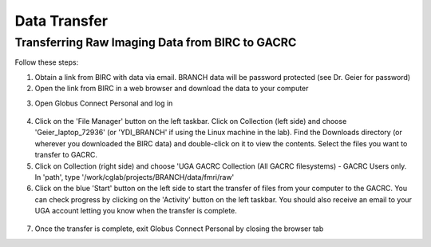 =======================
Data Transfer
=======================

Transferring Raw Imaging Data from BIRC to GACRC 
=======================

Follow these steps:

1. Obtain a link from BIRC with data via email. BRANCH data will be password protected (see Dr. Geier for password)

2. Open the link from BIRC in a web browser and download the data to your computer 

.. image:: YoutubeThumbnail.png
    :alt: IMAGE ALT TEXT HERE
    :target: https://youtu.be/DKz-VTU0kIY?si=9w-rpRjmxgbqh9Ak&t=1



3. Open Globus Connect Personal and log in

.. figure:: Globus_webpage.png

4. Click on the 'File Manager' button on the left taskbar. Click on Collection (left side) and choose 'Geier_laptop_72936' (or 'YDI_BRANCH' if using the Linux machine in the lab). Find the Downloads directory (or wherever you downloaded the BIRC data) and double-click on it to view the contents. Select the files you want to transfer to GACRC.

5. Click on Collection (right side) and choose 'UGA GACRC Collection (All GACRC filesystems) - GACRC Users only. In 'path', type '/work/cglab/projects/BRANCH/data/fmri/raw' 

6. Click on the blue 'Start' button on the left side to start the transfer of files from your computer to the GACRC. You can check progress by clicking on the 'Activity' button on the left taskbar. You should also receive an email to your UGA account letting you know when the transfer is complete. 

.. figure:: GlobusTransferLocations.png

7. Once the transfer is complete, exit Globus Connect Personal by closing the browser tab
